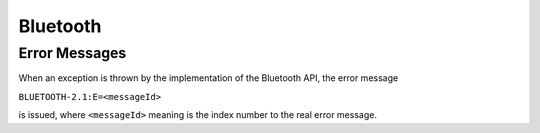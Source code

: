 Bluetooth
=========

Error Messages
--------------

When an exception is thrown by the implementation of the Bluetooth API, the
error message

``BLUETOOTH-2.1:E=<messageId>``

is issued, where ``<messageId>`` meaning is the index number to the real error
message.